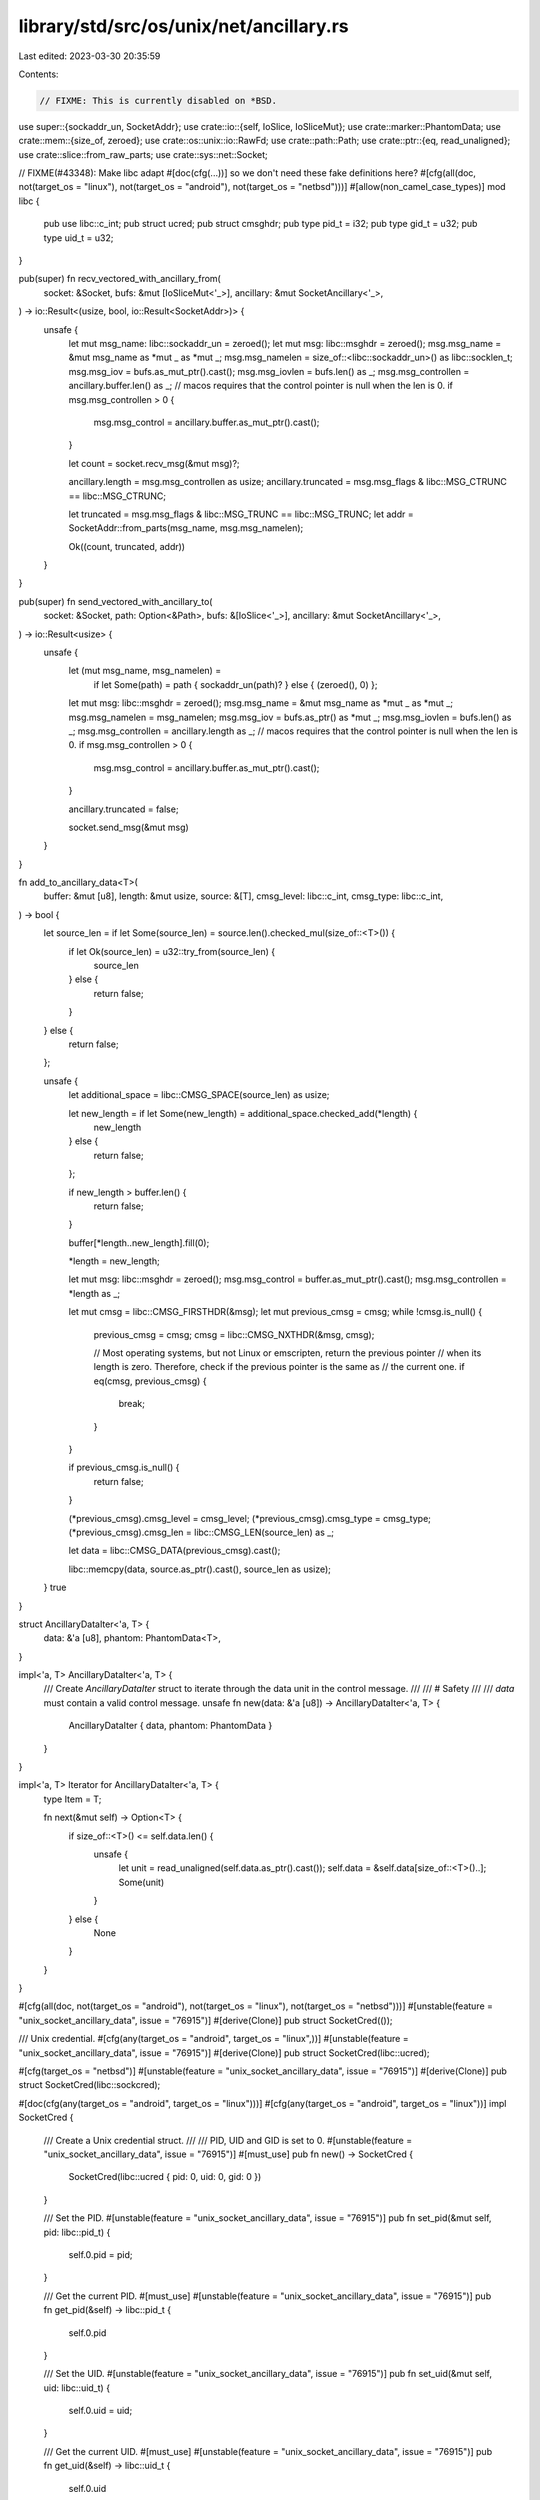 library/std/src/os/unix/net/ancillary.rs
========================================

Last edited: 2023-03-30 20:35:59

Contents:

.. code-block:: rs

    // FIXME: This is currently disabled on *BSD.

use super::{sockaddr_un, SocketAddr};
use crate::io::{self, IoSlice, IoSliceMut};
use crate::marker::PhantomData;
use crate::mem::{size_of, zeroed};
use crate::os::unix::io::RawFd;
use crate::path::Path;
use crate::ptr::{eq, read_unaligned};
use crate::slice::from_raw_parts;
use crate::sys::net::Socket;

// FIXME(#43348): Make libc adapt #[doc(cfg(...))] so we don't need these fake definitions here?
#[cfg(all(doc, not(target_os = "linux"), not(target_os = "android"), not(target_os = "netbsd")))]
#[allow(non_camel_case_types)]
mod libc {
    pub use libc::c_int;
    pub struct ucred;
    pub struct cmsghdr;
    pub type pid_t = i32;
    pub type gid_t = u32;
    pub type uid_t = u32;
}

pub(super) fn recv_vectored_with_ancillary_from(
    socket: &Socket,
    bufs: &mut [IoSliceMut<'_>],
    ancillary: &mut SocketAncillary<'_>,
) -> io::Result<(usize, bool, io::Result<SocketAddr>)> {
    unsafe {
        let mut msg_name: libc::sockaddr_un = zeroed();
        let mut msg: libc::msghdr = zeroed();
        msg.msg_name = &mut msg_name as *mut _ as *mut _;
        msg.msg_namelen = size_of::<libc::sockaddr_un>() as libc::socklen_t;
        msg.msg_iov = bufs.as_mut_ptr().cast();
        msg.msg_iovlen = bufs.len() as _;
        msg.msg_controllen = ancillary.buffer.len() as _;
        // macos requires that the control pointer is null when the len is 0.
        if msg.msg_controllen > 0 {
            msg.msg_control = ancillary.buffer.as_mut_ptr().cast();
        }

        let count = socket.recv_msg(&mut msg)?;

        ancillary.length = msg.msg_controllen as usize;
        ancillary.truncated = msg.msg_flags & libc::MSG_CTRUNC == libc::MSG_CTRUNC;

        let truncated = msg.msg_flags & libc::MSG_TRUNC == libc::MSG_TRUNC;
        let addr = SocketAddr::from_parts(msg_name, msg.msg_namelen);

        Ok((count, truncated, addr))
    }
}

pub(super) fn send_vectored_with_ancillary_to(
    socket: &Socket,
    path: Option<&Path>,
    bufs: &[IoSlice<'_>],
    ancillary: &mut SocketAncillary<'_>,
) -> io::Result<usize> {
    unsafe {
        let (mut msg_name, msg_namelen) =
            if let Some(path) = path { sockaddr_un(path)? } else { (zeroed(), 0) };

        let mut msg: libc::msghdr = zeroed();
        msg.msg_name = &mut msg_name as *mut _ as *mut _;
        msg.msg_namelen = msg_namelen;
        msg.msg_iov = bufs.as_ptr() as *mut _;
        msg.msg_iovlen = bufs.len() as _;
        msg.msg_controllen = ancillary.length as _;
        // macos requires that the control pointer is null when the len is 0.
        if msg.msg_controllen > 0 {
            msg.msg_control = ancillary.buffer.as_mut_ptr().cast();
        }

        ancillary.truncated = false;

        socket.send_msg(&mut msg)
    }
}

fn add_to_ancillary_data<T>(
    buffer: &mut [u8],
    length: &mut usize,
    source: &[T],
    cmsg_level: libc::c_int,
    cmsg_type: libc::c_int,
) -> bool {
    let source_len = if let Some(source_len) = source.len().checked_mul(size_of::<T>()) {
        if let Ok(source_len) = u32::try_from(source_len) {
            source_len
        } else {
            return false;
        }
    } else {
        return false;
    };

    unsafe {
        let additional_space = libc::CMSG_SPACE(source_len) as usize;

        let new_length = if let Some(new_length) = additional_space.checked_add(*length) {
            new_length
        } else {
            return false;
        };

        if new_length > buffer.len() {
            return false;
        }

        buffer[*length..new_length].fill(0);

        *length = new_length;

        let mut msg: libc::msghdr = zeroed();
        msg.msg_control = buffer.as_mut_ptr().cast();
        msg.msg_controllen = *length as _;

        let mut cmsg = libc::CMSG_FIRSTHDR(&msg);
        let mut previous_cmsg = cmsg;
        while !cmsg.is_null() {
            previous_cmsg = cmsg;
            cmsg = libc::CMSG_NXTHDR(&msg, cmsg);

            // Most operating systems, but not Linux or emscripten, return the previous pointer
            // when its length is zero. Therefore, check if the previous pointer is the same as
            // the current one.
            if eq(cmsg, previous_cmsg) {
                break;
            }
        }

        if previous_cmsg.is_null() {
            return false;
        }

        (*previous_cmsg).cmsg_level = cmsg_level;
        (*previous_cmsg).cmsg_type = cmsg_type;
        (*previous_cmsg).cmsg_len = libc::CMSG_LEN(source_len) as _;

        let data = libc::CMSG_DATA(previous_cmsg).cast();

        libc::memcpy(data, source.as_ptr().cast(), source_len as usize);
    }
    true
}

struct AncillaryDataIter<'a, T> {
    data: &'a [u8],
    phantom: PhantomData<T>,
}

impl<'a, T> AncillaryDataIter<'a, T> {
    /// Create `AncillaryDataIter` struct to iterate through the data unit in the control message.
    ///
    /// # Safety
    ///
    /// `data` must contain a valid control message.
    unsafe fn new(data: &'a [u8]) -> AncillaryDataIter<'a, T> {
        AncillaryDataIter { data, phantom: PhantomData }
    }
}

impl<'a, T> Iterator for AncillaryDataIter<'a, T> {
    type Item = T;

    fn next(&mut self) -> Option<T> {
        if size_of::<T>() <= self.data.len() {
            unsafe {
                let unit = read_unaligned(self.data.as_ptr().cast());
                self.data = &self.data[size_of::<T>()..];
                Some(unit)
            }
        } else {
            None
        }
    }
}

#[cfg(all(doc, not(target_os = "android"), not(target_os = "linux"), not(target_os = "netbsd")))]
#[unstable(feature = "unix_socket_ancillary_data", issue = "76915")]
#[derive(Clone)]
pub struct SocketCred(());

/// Unix credential.
#[cfg(any(target_os = "android", target_os = "linux",))]
#[unstable(feature = "unix_socket_ancillary_data", issue = "76915")]
#[derive(Clone)]
pub struct SocketCred(libc::ucred);

#[cfg(target_os = "netbsd")]
#[unstable(feature = "unix_socket_ancillary_data", issue = "76915")]
#[derive(Clone)]
pub struct SocketCred(libc::sockcred);

#[doc(cfg(any(target_os = "android", target_os = "linux")))]
#[cfg(any(target_os = "android", target_os = "linux"))]
impl SocketCred {
    /// Create a Unix credential struct.
    ///
    /// PID, UID and GID is set to 0.
    #[unstable(feature = "unix_socket_ancillary_data", issue = "76915")]
    #[must_use]
    pub fn new() -> SocketCred {
        SocketCred(libc::ucred { pid: 0, uid: 0, gid: 0 })
    }

    /// Set the PID.
    #[unstable(feature = "unix_socket_ancillary_data", issue = "76915")]
    pub fn set_pid(&mut self, pid: libc::pid_t) {
        self.0.pid = pid;
    }

    /// Get the current PID.
    #[must_use]
    #[unstable(feature = "unix_socket_ancillary_data", issue = "76915")]
    pub fn get_pid(&self) -> libc::pid_t {
        self.0.pid
    }

    /// Set the UID.
    #[unstable(feature = "unix_socket_ancillary_data", issue = "76915")]
    pub fn set_uid(&mut self, uid: libc::uid_t) {
        self.0.uid = uid;
    }

    /// Get the current UID.
    #[must_use]
    #[unstable(feature = "unix_socket_ancillary_data", issue = "76915")]
    pub fn get_uid(&self) -> libc::uid_t {
        self.0.uid
    }

    /// Set the GID.
    #[unstable(feature = "unix_socket_ancillary_data", issue = "76915")]
    pub fn set_gid(&mut self, gid: libc::gid_t) {
        self.0.gid = gid;
    }

    /// Get the current GID.
    #[must_use]
    #[unstable(feature = "unix_socket_ancillary_data", issue = "76915")]
    pub fn get_gid(&self) -> libc::gid_t {
        self.0.gid
    }
}

#[cfg(target_os = "netbsd")]
impl SocketCred {
    /// Create a Unix credential struct.
    ///
    /// PID, UID and GID is set to 0.
    #[unstable(feature = "unix_socket_ancillary_data", issue = "76915")]
    pub fn new() -> SocketCred {
        SocketCred(libc::sockcred {
            sc_pid: 0,
            sc_uid: 0,
            sc_euid: 0,
            sc_gid: 0,
            sc_egid: 0,
            sc_ngroups: 0,
            sc_groups: [0u32; 1],
        })
    }

    /// Set the PID.
    #[unstable(feature = "unix_socket_ancillary_data", issue = "76915")]
    pub fn set_pid(&mut self, pid: libc::pid_t) {
        self.0.sc_pid = pid;
    }

    /// Get the current PID.
    #[unstable(feature = "unix_socket_ancillary_data", issue = "76915")]
    pub fn get_pid(&self) -> libc::pid_t {
        self.0.sc_pid
    }

    /// Set the UID.
    #[unstable(feature = "unix_socket_ancillary_data", issue = "76915")]
    pub fn set_uid(&mut self, uid: libc::uid_t) {
        self.0.sc_uid = uid;
    }

    /// Get the current UID.
    #[unstable(feature = "unix_socket_ancillary_data", issue = "76915")]
    pub fn get_uid(&self) -> libc::uid_t {
        self.0.sc_uid
    }

    /// Set the GID.
    #[unstable(feature = "unix_socket_ancillary_data", issue = "76915")]
    pub fn set_gid(&mut self, gid: libc::gid_t) {
        self.0.sc_gid = gid;
    }

    /// Get the current GID.
    #[unstable(feature = "unix_socket_ancillary_data", issue = "76915")]
    pub fn get_gid(&self) -> libc::gid_t {
        self.0.sc_gid
    }
}

/// This control message contains file descriptors.
///
/// The level is equal to `SOL_SOCKET` and the type is equal to `SCM_RIGHTS`.
#[unstable(feature = "unix_socket_ancillary_data", issue = "76915")]
pub struct ScmRights<'a>(AncillaryDataIter<'a, RawFd>);

#[unstable(feature = "unix_socket_ancillary_data", issue = "76915")]
impl<'a> Iterator for ScmRights<'a> {
    type Item = RawFd;

    fn next(&mut self) -> Option<RawFd> {
        self.0.next()
    }
}

#[cfg(all(doc, not(target_os = "android"), not(target_os = "linux"), not(target_os = "netbsd")))]
#[unstable(feature = "unix_socket_ancillary_data", issue = "76915")]
pub struct ScmCredentials<'a>(AncillaryDataIter<'a, ()>);

/// This control message contains unix credentials.
///
/// The level is equal to `SOL_SOCKET` and the type is equal to `SCM_CREDENTIALS` or `SCM_CREDS`.
#[cfg(any(target_os = "android", target_os = "linux",))]
#[unstable(feature = "unix_socket_ancillary_data", issue = "76915")]
pub struct ScmCredentials<'a>(AncillaryDataIter<'a, libc::ucred>);

#[cfg(target_os = "netbsd")]
#[unstable(feature = "unix_socket_ancillary_data", issue = "76915")]
pub struct ScmCredentials<'a>(AncillaryDataIter<'a, libc::sockcred>);

#[cfg(any(doc, target_os = "android", target_os = "linux", target_os = "netbsd",))]
#[unstable(feature = "unix_socket_ancillary_data", issue = "76915")]
impl<'a> Iterator for ScmCredentials<'a> {
    type Item = SocketCred;

    fn next(&mut self) -> Option<SocketCred> {
        Some(SocketCred(self.0.next()?))
    }
}

/// The error type which is returned from parsing the type a control message.
#[non_exhaustive]
#[derive(Debug)]
#[unstable(feature = "unix_socket_ancillary_data", issue = "76915")]
pub enum AncillaryError {
    Unknown { cmsg_level: i32, cmsg_type: i32 },
}

/// This enum represent one control message of variable type.
#[unstable(feature = "unix_socket_ancillary_data", issue = "76915")]
pub enum AncillaryData<'a> {
    ScmRights(ScmRights<'a>),
    #[cfg(any(doc, target_os = "android", target_os = "linux", target_os = "netbsd",))]
    ScmCredentials(ScmCredentials<'a>),
}

impl<'a> AncillaryData<'a> {
    /// Create an `AncillaryData::ScmRights` variant.
    ///
    /// # Safety
    ///
    /// `data` must contain a valid control message and the control message must be type of
    /// `SOL_SOCKET` and level of `SCM_RIGHTS`.
    unsafe fn as_rights(data: &'a [u8]) -> Self {
        let ancillary_data_iter = AncillaryDataIter::new(data);
        let scm_rights = ScmRights(ancillary_data_iter);
        AncillaryData::ScmRights(scm_rights)
    }

    /// Create an `AncillaryData::ScmCredentials` variant.
    ///
    /// # Safety
    ///
    /// `data` must contain a valid control message and the control message must be type of
    /// `SOL_SOCKET` and level of `SCM_CREDENTIALS` or `SCM_CREDS`.
    #[cfg(any(doc, target_os = "android", target_os = "linux", target_os = "netbsd",))]
    unsafe fn as_credentials(data: &'a [u8]) -> Self {
        let ancillary_data_iter = AncillaryDataIter::new(data);
        let scm_credentials = ScmCredentials(ancillary_data_iter);
        AncillaryData::ScmCredentials(scm_credentials)
    }

    fn try_from_cmsghdr(cmsg: &'a libc::cmsghdr) -> Result<Self, AncillaryError> {
        unsafe {
            let cmsg_len_zero = libc::CMSG_LEN(0) as usize;
            let data_len = (*cmsg).cmsg_len as usize - cmsg_len_zero;
            let data = libc::CMSG_DATA(cmsg).cast();
            let data = from_raw_parts(data, data_len);

            match (*cmsg).cmsg_level {
                libc::SOL_SOCKET => match (*cmsg).cmsg_type {
                    libc::SCM_RIGHTS => Ok(AncillaryData::as_rights(data)),
                    #[cfg(any(target_os = "android", target_os = "linux",))]
                    libc::SCM_CREDENTIALS => Ok(AncillaryData::as_credentials(data)),
                    #[cfg(target_os = "netbsd")]
                    libc::SCM_CREDS => Ok(AncillaryData::as_credentials(data)),
                    cmsg_type => {
                        Err(AncillaryError::Unknown { cmsg_level: libc::SOL_SOCKET, cmsg_type })
                    }
                },
                cmsg_level => {
                    Err(AncillaryError::Unknown { cmsg_level, cmsg_type: (*cmsg).cmsg_type })
                }
            }
        }
    }
}

/// This struct is used to iterate through the control messages.
#[must_use = "iterators are lazy and do nothing unless consumed"]
#[unstable(feature = "unix_socket_ancillary_data", issue = "76915")]
pub struct Messages<'a> {
    buffer: &'a [u8],
    current: Option<&'a libc::cmsghdr>,
}

#[unstable(feature = "unix_socket_ancillary_data", issue = "76915")]
impl<'a> Iterator for Messages<'a> {
    type Item = Result<AncillaryData<'a>, AncillaryError>;

    fn next(&mut self) -> Option<Self::Item> {
        unsafe {
            let mut msg: libc::msghdr = zeroed();
            msg.msg_control = self.buffer.as_ptr() as *mut _;
            msg.msg_controllen = self.buffer.len() as _;

            let cmsg = if let Some(current) = self.current {
                libc::CMSG_NXTHDR(&msg, current)
            } else {
                libc::CMSG_FIRSTHDR(&msg)
            };

            let cmsg = cmsg.as_ref()?;

            // Most operating systems, but not Linux or emscripten, return the previous pointer
            // when its length is zero. Therefore, check if the previous pointer is the same as
            // the current one.
            if let Some(current) = self.current {
                if eq(current, cmsg) {
                    return None;
                }
            }

            self.current = Some(cmsg);
            let ancillary_result = AncillaryData::try_from_cmsghdr(cmsg);
            Some(ancillary_result)
        }
    }
}

/// A Unix socket Ancillary data struct.
///
/// # Example
/// ```no_run
/// #![feature(unix_socket_ancillary_data)]
/// use std::os::unix::net::{UnixStream, SocketAncillary, AncillaryData};
/// use std::io::IoSliceMut;
///
/// fn main() -> std::io::Result<()> {
///     let sock = UnixStream::connect("/tmp/sock")?;
///
///     let mut fds = [0; 8];
///     let mut ancillary_buffer = [0; 128];
///     let mut ancillary = SocketAncillary::new(&mut ancillary_buffer[..]);
///
///     let mut buf = [1; 8];
///     let mut bufs = &mut [IoSliceMut::new(&mut buf[..])][..];
///     sock.recv_vectored_with_ancillary(bufs, &mut ancillary)?;
///
///     for ancillary_result in ancillary.messages() {
///         if let AncillaryData::ScmRights(scm_rights) = ancillary_result.unwrap() {
///             for fd in scm_rights {
///                 println!("receive file descriptor: {fd}");
///             }
///         }
///     }
///     Ok(())
/// }
/// ```
#[unstable(feature = "unix_socket_ancillary_data", issue = "76915")]
#[derive(Debug)]
pub struct SocketAncillary<'a> {
    buffer: &'a mut [u8],
    length: usize,
    truncated: bool,
}

impl<'a> SocketAncillary<'a> {
    /// Create an ancillary data with the given buffer.
    ///
    /// # Example
    ///
    /// ```no_run
    /// # #![allow(unused_mut)]
    /// #![feature(unix_socket_ancillary_data)]
    /// use std::os::unix::net::SocketAncillary;
    /// let mut ancillary_buffer = [0; 128];
    /// let mut ancillary = SocketAncillary::new(&mut ancillary_buffer[..]);
    /// ```
    #[unstable(feature = "unix_socket_ancillary_data", issue = "76915")]
    pub fn new(buffer: &'a mut [u8]) -> Self {
        SocketAncillary { buffer, length: 0, truncated: false }
    }

    /// Returns the capacity of the buffer.
    #[must_use]
    #[unstable(feature = "unix_socket_ancillary_data", issue = "76915")]
    pub fn capacity(&self) -> usize {
        self.buffer.len()
    }

    /// Returns `true` if the ancillary data is empty.
    #[must_use]
    #[unstable(feature = "unix_socket_ancillary_data", issue = "76915")]
    pub fn is_empty(&self) -> bool {
        self.length == 0
    }

    /// Returns the number of used bytes.
    #[must_use]
    #[unstable(feature = "unix_socket_ancillary_data", issue = "76915")]
    pub fn len(&self) -> usize {
        self.length
    }

    /// Returns the iterator of the control messages.
    #[unstable(feature = "unix_socket_ancillary_data", issue = "76915")]
    pub fn messages(&self) -> Messages<'_> {
        Messages { buffer: &self.buffer[..self.length], current: None }
    }

    /// Is `true` if during a recv operation the ancillary was truncated.
    ///
    /// # Example
    ///
    /// ```no_run
    /// #![feature(unix_socket_ancillary_data)]
    /// use std::os::unix::net::{UnixStream, SocketAncillary};
    /// use std::io::IoSliceMut;
    ///
    /// fn main() -> std::io::Result<()> {
    ///     let sock = UnixStream::connect("/tmp/sock")?;
    ///
    ///     let mut ancillary_buffer = [0; 128];
    ///     let mut ancillary = SocketAncillary::new(&mut ancillary_buffer[..]);
    ///
    ///     let mut buf = [1; 8];
    ///     let mut bufs = &mut [IoSliceMut::new(&mut buf[..])][..];
    ///     sock.recv_vectored_with_ancillary(bufs, &mut ancillary)?;
    ///
    ///     println!("Is truncated: {}", ancillary.truncated());
    ///     Ok(())
    /// }
    /// ```
    #[must_use]
    #[unstable(feature = "unix_socket_ancillary_data", issue = "76915")]
    pub fn truncated(&self) -> bool {
        self.truncated
    }

    /// Add file descriptors to the ancillary data.
    ///
    /// The function returns `true` if there was enough space in the buffer.
    /// If there was not enough space then no file descriptors was appended.
    /// Technically, that means this operation adds a control message with the level `SOL_SOCKET`
    /// and type `SCM_RIGHTS`.
    ///
    /// # Example
    ///
    /// ```no_run
    /// #![feature(unix_socket_ancillary_data)]
    /// use std::os::unix::net::{UnixStream, SocketAncillary};
    /// use std::os::unix::io::AsRawFd;
    /// use std::io::IoSlice;
    ///
    /// fn main() -> std::io::Result<()> {
    ///     let sock = UnixStream::connect("/tmp/sock")?;
    ///
    ///     let mut ancillary_buffer = [0; 128];
    ///     let mut ancillary = SocketAncillary::new(&mut ancillary_buffer[..]);
    ///     ancillary.add_fds(&[sock.as_raw_fd()][..]);
    ///
    ///     let buf = [1; 8];
    ///     let mut bufs = &mut [IoSlice::new(&buf[..])][..];
    ///     sock.send_vectored_with_ancillary(bufs, &mut ancillary)?;
    ///     Ok(())
    /// }
    /// ```
    #[unstable(feature = "unix_socket_ancillary_data", issue = "76915")]
    pub fn add_fds(&mut self, fds: &[RawFd]) -> bool {
        self.truncated = false;
        add_to_ancillary_data(
            &mut self.buffer,
            &mut self.length,
            fds,
            libc::SOL_SOCKET,
            libc::SCM_RIGHTS,
        )
    }

    /// Add credentials to the ancillary data.
    ///
    /// The function returns `true` if there was enough space in the buffer.
    /// If there was not enough space then no credentials was appended.
    /// Technically, that means this operation adds a control message with the level `SOL_SOCKET`
    /// and type `SCM_CREDENTIALS` or `SCM_CREDS`.
    ///
    #[cfg(any(doc, target_os = "android", target_os = "linux", target_os = "netbsd",))]
    #[unstable(feature = "unix_socket_ancillary_data", issue = "76915")]
    pub fn add_creds(&mut self, creds: &[SocketCred]) -> bool {
        self.truncated = false;
        add_to_ancillary_data(
            &mut self.buffer,
            &mut self.length,
            creds,
            libc::SOL_SOCKET,
            #[cfg(not(target_os = "netbsd"))]
            libc::SCM_CREDENTIALS,
            #[cfg(target_os = "netbsd")]
            libc::SCM_CREDS,
        )
    }

    /// Clears the ancillary data, removing all values.
    ///
    /// # Example
    ///
    /// ```no_run
    /// #![feature(unix_socket_ancillary_data)]
    /// use std::os::unix::net::{UnixStream, SocketAncillary, AncillaryData};
    /// use std::io::IoSliceMut;
    ///
    /// fn main() -> std::io::Result<()> {
    ///     let sock = UnixStream::connect("/tmp/sock")?;
    ///
    ///     let mut fds1 = [0; 8];
    ///     let mut fds2 = [0; 8];
    ///     let mut ancillary_buffer = [0; 128];
    ///     let mut ancillary = SocketAncillary::new(&mut ancillary_buffer[..]);
    ///
    ///     let mut buf = [1; 8];
    ///     let mut bufs = &mut [IoSliceMut::new(&mut buf[..])][..];
    ///
    ///     sock.recv_vectored_with_ancillary(bufs, &mut ancillary)?;
    ///     for ancillary_result in ancillary.messages() {
    ///         if let AncillaryData::ScmRights(scm_rights) = ancillary_result.unwrap() {
    ///             for fd in scm_rights {
    ///                 println!("receive file descriptor: {fd}");
    ///             }
    ///         }
    ///     }
    ///
    ///     ancillary.clear();
    ///
    ///     sock.recv_vectored_with_ancillary(bufs, &mut ancillary)?;
    ///     for ancillary_result in ancillary.messages() {
    ///         if let AncillaryData::ScmRights(scm_rights) = ancillary_result.unwrap() {
    ///             for fd in scm_rights {
    ///                 println!("receive file descriptor: {fd}");
    ///             }
    ///         }
    ///     }
    ///     Ok(())
    /// }
    /// ```
    #[unstable(feature = "unix_socket_ancillary_data", issue = "76915")]
    pub fn clear(&mut self) {
        self.length = 0;
        self.truncated = false;
    }
}


